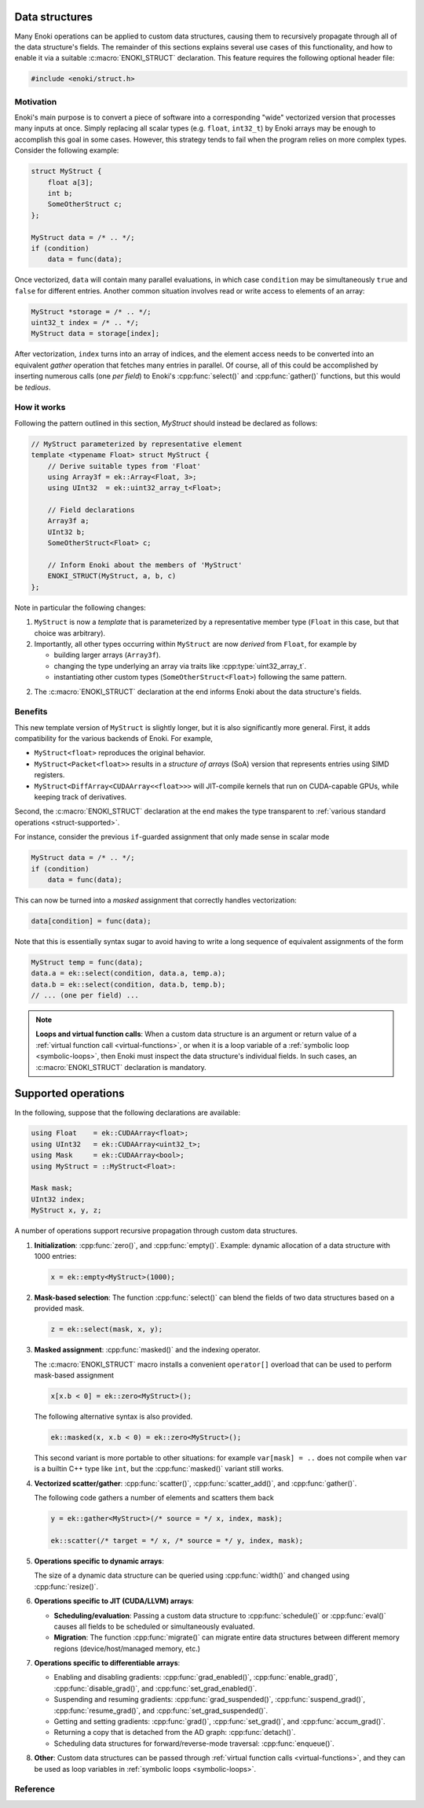 .. cpp:namespace:: enoki

Data structures
===============

Many Enoki operations can be applied to custom data structures, causing them to
recursively propagate through all of the data structure's fields. The remainder
of this sections explains several use cases of this functionality, and how to
enable it via a suitable :c:macro:`ENOKI_STRUCT` declaration. This feature
requires the following optional header file:

.. code-block:: cpp

    #include <enoki/struct.h>

Motivation
----------

Enoki's main purpose is to convert a piece of software into a corresponding
"wide" vectorized version that processes many inputs at once. Simply replacing
all scalar types (e.g. ``float``, ``int32_t``) by Enoki arrays may be enough to
accomplish this goal in some cases. However, this strategy tends to fail when
the program relies on more complex types. Consider the following example:

.. code-block:: cpp

    struct MyStruct {
        float a[3];
        int b;
        SomeOtherStruct c;
    };

    MyStruct data = /* .. */;
    if (condition)
        data = func(data);

Once vectorized, ``data`` will contain many parallel evaluations, in which case
``condition`` may be simultaneously ``true`` and ``false`` for different
entries. Another common situation involves read or write access to elements of
an array:

.. code-block:: cpp

    MyStruct *storage = /* .. */;
    uint32_t index = /* .. */;
    MyStruct data = storage[index];

After vectorization, ``index`` turns into an array of indices, and the element
access needs to be converted into an equivalent *gather* operation that fetches
many entries in parallel. Of course, all of this could be accomplished by
inserting numerous calls (one *per field*) to Enoki's :cpp:func:`select()` and
:cpp:func:`gather()` functions, but this would be *tedious*.


How it works
------------

Following the pattern outlined in this section, `MyStruct` should instead be
declared as follows:

.. code-block:: cpp

    // MyStruct parameterized by representative element
    template <typename Float> struct MyStruct {
        // Derive suitable types from 'Float'
        using Array3f = ek::Array<Float, 3>;
        using UInt32  = ek::uint32_array_t<Float>;

        // Field declarations
        Array3f a;
        UInt32 b;
        SomeOtherStruct<Float> c;

        // Inform Enoki about the members of 'MyStruct'
        ENOKI_STRUCT(MyStruct, a, b, c)
    };


Note in particular the following changes:

1. ``MyStruct`` is now a *template* that is parameterized by a representative
   member type (``Float`` in this case, but that choice was arbitrary).

2. Importantly, all other types occurring within ``MyStruct`` are now
   *derived* from ``Float``, for example by

   - building larger arrays (``Array3f``).

   - changing the type underlying an array via traits like
     :cpp:type:`uint32_array_t`.

   - instantiating other custom types (``SomeOtherStruct<Float>``) following
     the same pattern.

2. The :c:macro:`ENOKI_STRUCT` declaration at the end informs Enoki about the
   data structure's fields.

Benefits
--------

This new template version of ``MyStruct`` is slightly longer, but it is also
significantly more general. First, it adds compatibility for the various
backends of Enoki. For example,

- ``MyStruct<float>`` reproduces the original behavior.

- ``MyStruct<Packet<float>>`` results in a *structure of arrays* (SoA) version
  that represents entries using SIMD registers.

- ``MyStruct<DiffArray<CUDAArray<<float>>>`` will JIT-compile kernels
  that run on CUDA-capable GPUs, while keeping track of derivatives.

Second, the :c:macro:`ENOKI_STRUCT` declaration at the end makes the type
transparent to :ref:`various standard operations <struct-supported>`.

For instance, consider the previous ``if``-guarded assignment that only made
sense in scalar mode

.. code-block:: cpp

    MyStruct data = /* .. */;
    if (condition)
        data = func(data);

This can now be turned into a *masked* assignment that correctly handles
vectorization:

.. code-block:: cpp

    data[condition] = func(data);

Note that this is essentially syntax sugar to avoid having to write a long
sequence of equivalent assignments of the form

.. code-block:: cpp

    MyStruct temp = func(data);
    data.a = ek::select(condition, data.a, temp.a);
    data.b = ek::select(condition, data.b, temp.b);
    // ... (one per field) ...


.. note::

    **Loops and virtual function calls**: When a custom data structure is an
    argument or return value of a :ref:`virtual function call
    <virtual-functions>`, or when it is a loop variable of a :ref:`symbolic
    loop <symbolic-loops>`, then Enoki must inspect the data structure's
    individual fields. In such cases, an :c:macro:`ENOKI_STRUCT` declaration is
    mandatory.

.. _struct-supported:

Supported operations
====================

In the following, suppose that the following declarations are available:

.. code-block:: cpp

   using Float    = ek::CUDAArray<float>;
   using UInt32   = ek::CUDAArray<uint32_t>;
   using Mask     = ek::CUDAArray<bool>;
   using MyStruct = ::MyStruct<Float>:

   Mask mask;
   UInt32 index;
   MyStruct x, y, z;

A number of operations support recursive propagation through custom data
structures.

1. **Initialization**: :cpp:func:`zero()`, and :cpp:func:`empty()`. Example:
   dynamic allocation of a data structure with 1000 entries:

   .. code-block:: cpp

       x = ek::empty<MyStruct>(1000);

2. **Mask-based selection**: The function :cpp:func:`select()` can blend
   the fields of two data structures based on a provided mask.

   .. code-block:: cpp

       z = ek::select(mask, x, y);

3. **Masked assignment**: :cpp:func:`masked()` and the indexing operator.

   The :c:macro:`ENOKI_STRUCT` macro installs a convenient ``operator[]`` overload
   that can be used to perform mask-based assignment

   .. code-block:: cpp

       x[x.b < 0] = ek::zero<MyStruct>();

   The following alternative syntax is also provided.

   .. code-block:: cpp

       ek::masked(x, x.b < 0) = ek::zero<MyStruct>();

   This second variant is more portable to other situations: for example
   ``var[mask] = ..`` does not compile when ``var`` is a builtin C++ type like
   ``int``, but the :cpp:func:`masked()` variant still works.

4.  **Vectorized scatter/gather**: :cpp:func:`scatter()`,
    :cpp:func:`scatter_add()`, and :cpp:func:`gather()`.

    The following code gathers a number of elements and scatters them back

    .. code-block:: cpp

        y = ek::gather<MyStruct>(/* source = */ x, index, mask);

        ek::scatter(/* target = */ x, /* source = */ y, index, mask);

5. **Operations specific to dynamic arrays**:

   The size of a dynamic data structure can be queried using
   :cpp:func:`width()` and changed using :cpp:func:`resize()`.

6. **Operations specific to JIT (CUDA/LLVM) arrays**:

   - **Scheduling/evaluation**: Passing a custom data structure to
     :cpp:func:`schedule()` or :cpp:func:`eval()` causes all fields to be
     scheduled or simultaneously evaluated.

   - **Migration**: The function :cpp:func:`migrate()` can migrate entire data
     structures between different memory regions (device/host/managed memory,
     etc.)

7. **Operations specific to differentiable arrays**:

   - Enabling and disabling gradients: :cpp:func:`grad_enabled()`,
     :cpp:func:`enable_grad()`, :cpp:func:`disable_grad()`, and
     :cpp:func:`set_grad_enabled()`.

   - Suspending and resuming gradients: :cpp:func:`grad_suspended()`,
     :cpp:func:`suspend_grad()`, :cpp:func:`resume_grad()`, and
     :cpp:func:`set_grad_suspended()`.

   - Getting and setting gradients: :cpp:func:`grad()`,
     :cpp:func:`set_grad()`, and :cpp:func:`accum_grad()`.

   - Returning a copy that is detached from the AD graph: :cpp:func:`detach()`.

   - Scheduling data structures for forward/reverse-mode traversal:
     :cpp:func:`enqueue()`.

8. **Other**: Custom data structures can be passed through :ref:`virtual
   function calls <virtual-functions>`, and they can be used as loop variables
   in :ref:`symbolic loops <symbolic-loops>`.


Reference
---------

.. c:macro:: ENOKI_STRUCT(Name, ...)

    This macro makes a data structure transparent to Enoki so that operations
    can propagate through the various fields. It must be specified *within* a
    templated ``struct`` or ``class`` declaration, and its first argument
    (``Name``) must repeat the data structure's name. The remaining arguments
    (``...``) must be the names of its fields (in any order, though declaration
    order should be preferred for clarity).

    .. warning::

        Enoki assumes that the data structure can be moved and copied like
        ordinary data, and it explicitly specifies that default variants of

        - default constructor
        - copy assignment constructor and operator
        - move assignment constructor and operator

        must be used. In particular, the beginning of the macro expands into

        .. code-block:: cpp

            Name() = default;
            Name(const Name &) = default;
            Name(Name &&) = default;
            Name &operator=(const Name &) = default;
            Name &operator=(Name &&) = default;

        You will likely encounter compiler errors if your code contains
        duplicates or custom variations of these declarations.
